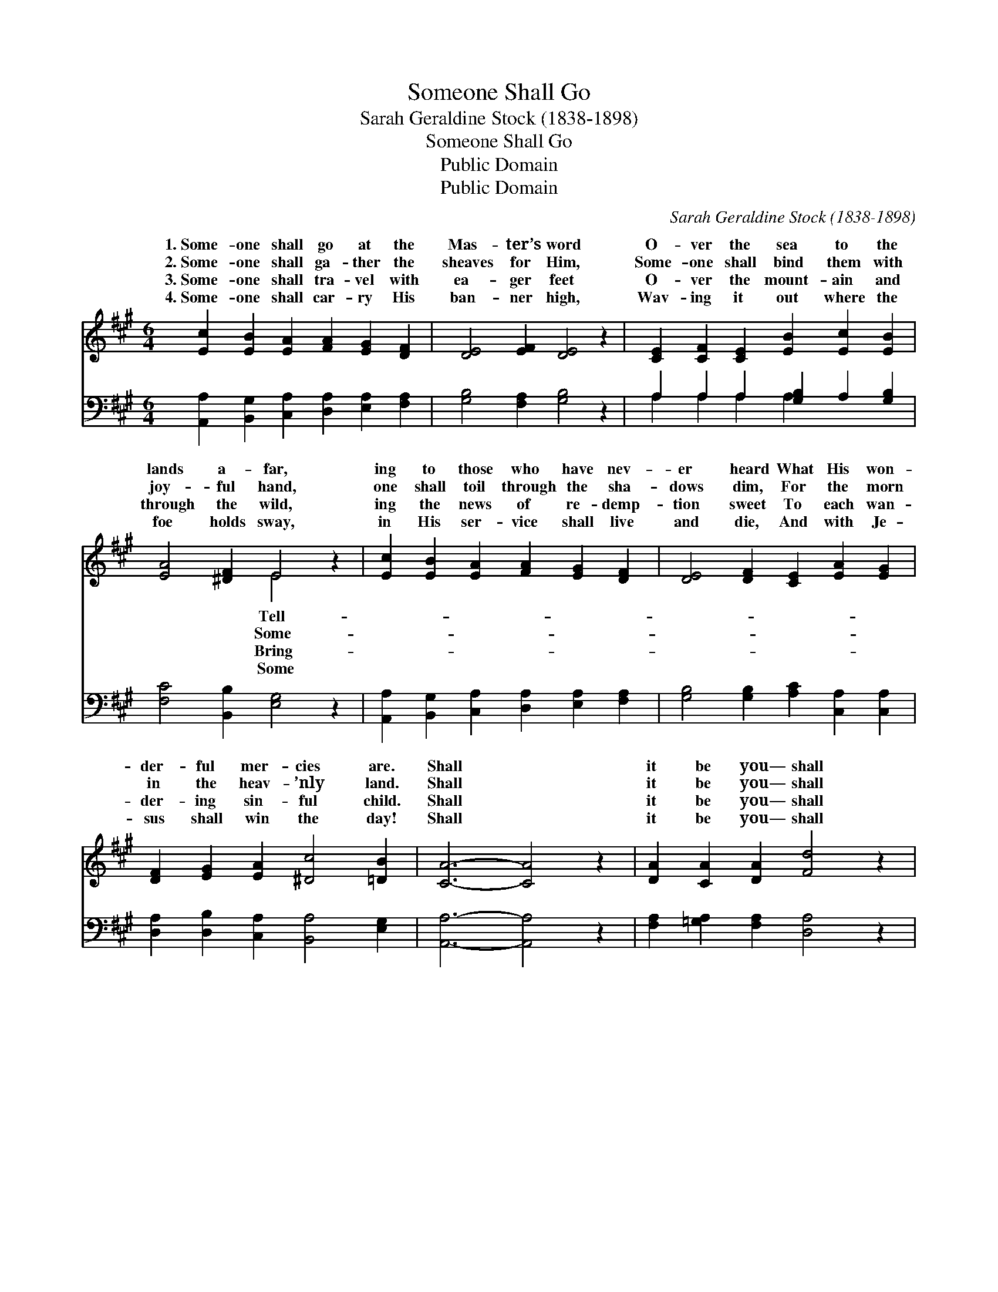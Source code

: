 X:1
T:Someone Shall Go
T:Sarah Geraldine Stock (1838-1898)
T:Someone Shall Go
T:Public Domain
T:Public Domain
C:Sarah Geraldine Stock (1838-1898)
Z:Public Domain
%%score ( 1 2 ) ( 3 4 )
L:1/8
M:6/4
K:A
V:1 treble 
V:2 treble 
V:3 bass 
V:4 bass 
V:1
 [Ec]2 [EB]2 [EA]2 [FA]2 [EG]2 [DF]2 | [DE]4 [EF]2 [DE]4 z2 | [CE]2 [CF]2 [CE]2 [EB]2 [Ec]2 [EB]2 | %3
w: 1.~Some- one shall go at the|Mas- ter’s word|O- ver the sea to the|
w: 2.~Some- one shall ga- ther the|sheaves for Him,|Some- one shall bind them with|
w: 3.~Some- one shall tra- vel with|ea- ger feet|O- ver the mount- ain and|
w: 4.~Some- one shall car- ry His|ban- ner high,|Wav- ing it out where the|
 [EA]4 [^DF]2 E4 z2 | [Ec]2 [EB]2 [EA]2 [FA]2 [EG]2 [DF]2 | [DE]4 [DF]2 [CE]2 [EA]2 [EG]2 | %6
w: lands a- far,|ing to those who have nev-|er heard What His won-|
w: joy- ful hand,|one shall toil through the sha-|dows dim, For the morn|
w: through the wild,|ing the news of re- demp-|tion sweet To each wan-|
w: foe holds sway,|in His ser- vice shall live|and die, And with Je-|
 [DF]2 [EG]2 [EA]2 [^Dc]4 [=DB]2 | [CA]6- [CA]4 z2 | [DA]2 [CA]2 [DA]2 [Fd]4 z2 | %9
w: der- ful mer- cies are.|Shall *|it be you— shall|
w: in the heav- ’nly land.|Shall *|it be you— shall|
w: der- ing sin- ful child.|Shall *|it be you— shall|
w: sus shall win the day!|Shall *|it be you— shall|
 [EA]2 [FA]2 [EA]2 [Ec]2 [Ed]2 [Ec]2 | [=Gc]4 [FB]2 [FB]2 [FA]2 [B,F]2 | [B,F]4 [B,E]2 E4 E2 | %12
w: it be I? Who shall haste|to tell what we know|so well? Shall you?|
w: it be I? Who shall bind|the corn for the gold-|en morn? Shall you?|
w: it be I? Who shall sound|the tale o- ver hill|and dale? Shall you?|
w: it be I? Who His Name|shall bear, and His tri-|umph share? Shall you?|
 [EB]6 z4 [DE]2 | [CA]6- [CA]4 |] %14
w: ||
w: ||
w: ||
w: ||
V:2
 x12 | x12 | x12 | x6 E4 x2 | x12 | x12 | x12 | x12 | x12 | x12 | x12 | x6 E4 E2 | x12 | x10 |] %14
w: |||Tell-||||||||Shall I?|||
w: |||Some-||||||||Shall I?|||
w: |||Bring-||||||||Shall I?|||
w: |||Some||||||||Shall I?|||
V:3
 [A,,A,]2 [B,,G,]2 [C,A,]2 [D,A,]2 [E,A,]2 [F,A,]2 | [G,B,]4 [F,A,]2 [G,B,]4 z2 | %2
 A,2 A,2 A,2 [G,B,]2 A,2 [G,B,]2 | [F,C]4 [B,,B,]2 [E,G,]4 z2 | %4
 [A,,A,]2 [B,,G,]2 [C,A,]2 [D,A,]2 [E,A,]2 [F,A,]2 | [G,B,]4 [G,B,]2 [A,C]2 [C,A,]2 [C,A,]2 | %6
 [D,A,]2 [D,B,]2 [C,A,]2 [B,,A,]4 [E,G,]2 | [A,,A,]6- [A,,A,]4 z2 | %8
 [F,A,]2 [=G,A,]2 [F,A,]2 [D,A,]4 z2 | [C,A,]2 [D,A,]2 [C,A,]2 A,2 [G,B,]2 [A,C]2 | %10
 [^A,E]4 [B,^D]2 [B,,D]2 [^D,B,]2 [D,A,]2 | [E,A,]4 [E,G,]2 [G,B,]4 [A,C]2 | [G,D]6 z4 [E,G,]2 | %13
 [A,,A,]6- [A,,A,]4 |] %14
V:4
 x12 | x12 | A,2 A,2 A,2 A,2 x4 | x12 | x12 | x12 | x12 | x12 | x12 | x6 A,2 x4 | x12 | x12 | x12 | %13
 x10 |] %14

